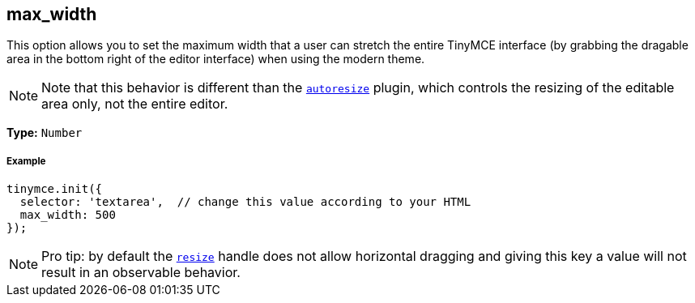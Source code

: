 [[max_width]]
== max_width

This option allows you to set the maximum width that a user can stretch the entire TinyMCE interface (by grabbing the dragable area in the bottom right of the editor interface) when using the modern theme.

[NOTE]
====
Note that this behavior is different than the link:/plugins/autoresize[`autoresize`] plugin, which controls the resizing of the editable area only, not the entire editor.
====

*Type:* `Number`

[[example]]
===== Example

[source,js]
----
tinymce.init({
  selector: 'textarea',  // change this value according to your HTML
  max_width: 500
});
----

[NOTE]
====
Pro tip: by default the <<resize,`resize`>> handle does not allow horizontal dragging and giving this key a value will not result in an observable behavior.
====

